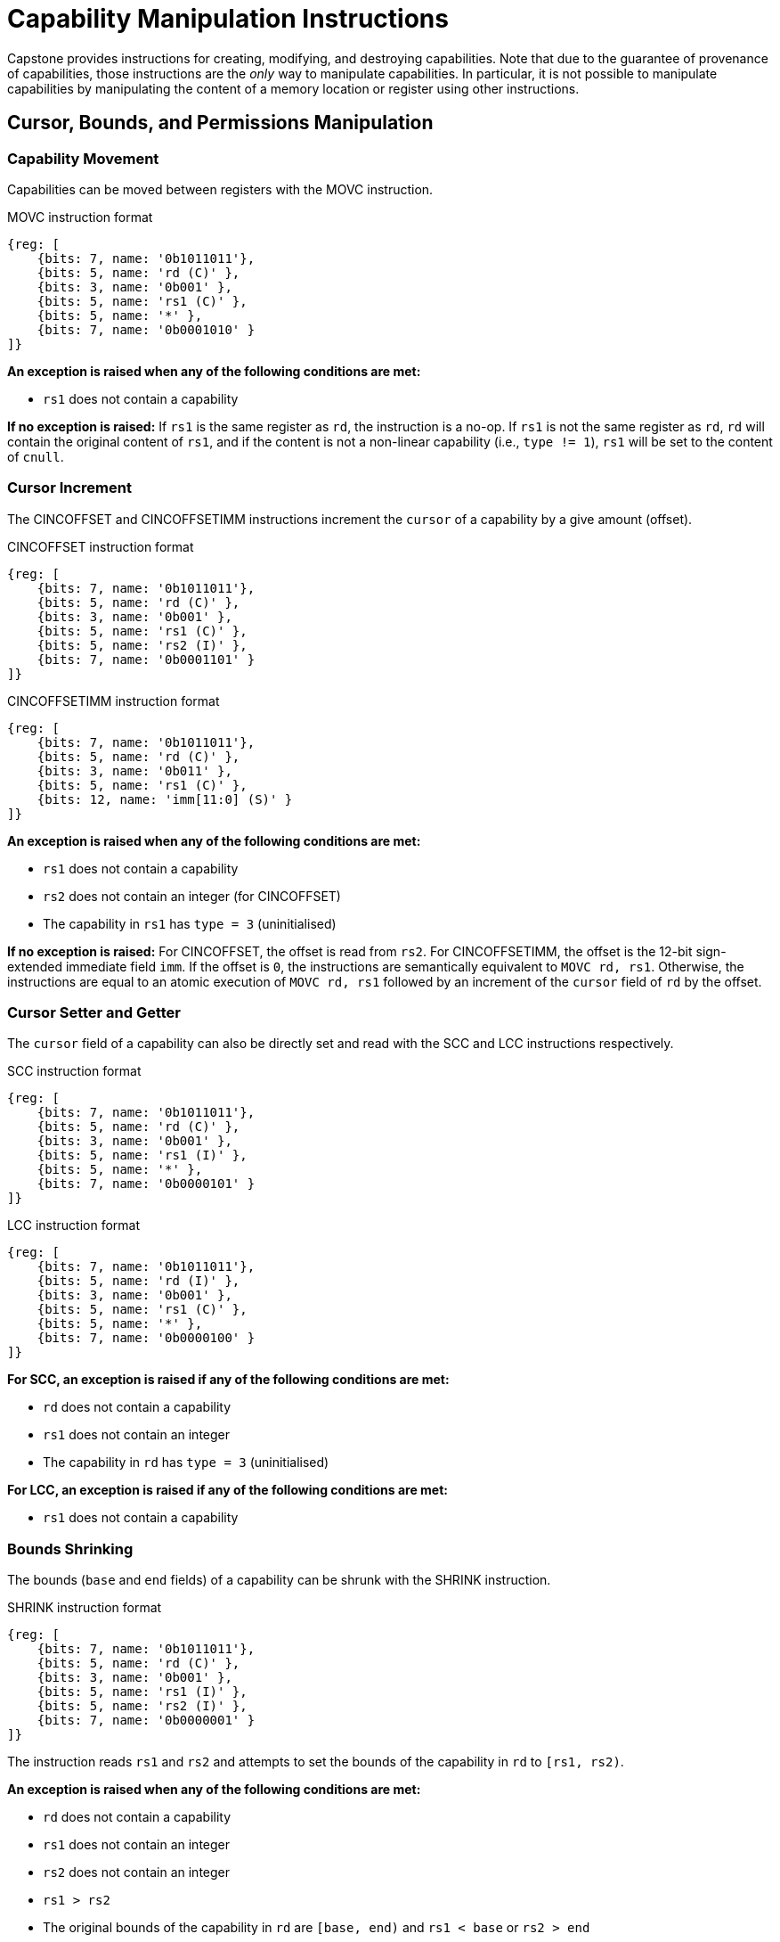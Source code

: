 :reproducible:

= Capability Manipulation Instructions

Capstone provides instructions for creating, modifying, and destroying capabilities.
Note that due to the guarantee of provenance of capabilities, those instructions are
the _only_ way to manipulate capabilities. In particular, it is not possible to manipulate
capabilities by manipulating the content of a memory location or register using
other instructions.

== Cursor, Bounds, and Permissions Manipulation

[#cap-mov]
=== Capability Movement

Capabilities can be moved between registers with the MOVC instruction.

.MOVC instruction format
[wavedrom,,svg]
....
{reg: [
    {bits: 7, name: '0b1011011'},
    {bits: 5, name: 'rd (C)' },
    {bits: 3, name: '0b001' },
    {bits: 5, name: 'rs1 (C)' },
    {bits: 5, name: '*' },
    {bits: 7, name: '0b0001010' }
]}
....

*An exception is raised when any of the following conditions are met:*

* `rs1` does not contain a capability

*If no exception is raised:*
If `rs1` is the same register as `rd`, the instruction is a no-op.
If `rs1` is not the same register as `rd`, `rd` will contain the original content of
`rs1`, and if the content is not a non-linear capability (i.e., `type != 1`),
`rs1` will be set to the content of `cnull`.

[#cursor-inc]
=== Cursor Increment

The CINCOFFSET and CINCOFFSETIMM instructions increment the `cursor` of a
capability by a give amount (offset).

.CINCOFFSET instruction format
[wavedrom,,svg]
....
{reg: [
    {bits: 7, name: '0b1011011'},
    {bits: 5, name: 'rd (C)' },
    {bits: 3, name: '0b001' },
    {bits: 5, name: 'rs1 (C)' },
    {bits: 5, name: 'rs2 (I)' },
    {bits: 7, name: '0b0001101' }
]}
....

.CINCOFFSETIMM instruction format
[wavedrom,,svg]
....
{reg: [
    {bits: 7, name: '0b1011011'},
    {bits: 5, name: 'rd (C)' },
    {bits: 3, name: '0b011' },
    {bits: 5, name: 'rs1 (C)' },
    {bits: 12, name: 'imm[11:0] (S)' }
]}
....

*An exception is raised when any of the following conditions are met:*

* `rs1` does not contain a capability
* `rs2` does not contain an integer (for CINCOFFSET)
* The capability in `rs1` has `type = 3` (uninitialised)

*If no exception is raised:*
For CINCOFFSET, the offset is read from `rs2`.
For CINCOFFSETIMM, the offset is the 12-bit sign-extended immediate field
`imm`. If the offset is `0`, the instructions are semantically equivalent to
`MOVC rd, rs1`. Otherwise, the instructions are equal to an atomic execution
of `MOVC rd, rs1` followed by an increment of the `cursor` field of `rd` by
the offset.

[#cursor-set-get]
=== Cursor Setter and Getter

The `cursor` field of a capability can also be directly set and read with
the SCC and LCC instructions respectively.

.SCC instruction format
[wavedrom,,svg]
....
{reg: [
    {bits: 7, name: '0b1011011'},
    {bits: 5, name: 'rd (C)' },
    {bits: 3, name: '0b001' },
    {bits: 5, name: 'rs1 (I)' },
    {bits: 5, name: '*' },
    {bits: 7, name: '0b0000101' }
]}
....

.LCC instruction format
[wavedrom,,svg]
....
{reg: [
    {bits: 7, name: '0b1011011'},
    {bits: 5, name: 'rd (I)' },
    {bits: 3, name: '0b001' },
    {bits: 5, name: 'rs1 (C)' },
    {bits: 5, name: '*' },
    {bits: 7, name: '0b0000100' }
]}
....

*For SCC, an exception is raised if any of the following conditions are met:*

* `rd` does not contain a capability
* `rs1` does not contain an integer
* The capability in `rd` has `type = 3` (uninitialised)

*For LCC, an exception is raised if any of the following conditions are met:*

* `rs1` does not contain a capability

[#shrink]
=== Bounds Shrinking

The bounds (`base` and `end` fields) of a capability can be shrunk with the SHRINK instruction.

.SHRINK instruction format
[wavedrom,,svg]
....
{reg: [
    {bits: 7, name: '0b1011011'},
    {bits: 5, name: 'rd (C)' },
    {bits: 3, name: '0b001' },
    {bits: 5, name: 'rs1 (I)' },
    {bits: 5, name: 'rs2 (I)' },
    {bits: 7, name: '0b0000001' }
]}
....

The instruction reads `rs1` and `rs2` and attempts to set the bounds of the capability in
`rd` to `[rs1, rs2)`.

*An exception is raised when any of the following conditions are met:*

* `rd` does not contain a capability
* `rs1` does not contain an integer
* `rs2` does not contain an integer
* `rs1 > rs2`
* The original bounds of the capability in `rd` are `[base, end)` and
`rs1 < base` or `rs2 > end`

[#split]
=== Bounds Splitting

The SPLIT instruction can split a capability into two by splitting the bounds.

.SPLIT instruction format
[wavedrom,,svg]
....
{reg: [
    {bits: 7, name: '0b1011011'},
    {bits: 5, name: 'rd (C)' },
    {bits: 3, name: '0b001' },
    {bits: 5, name: 'rs1 (C)' },
    {bits: 5, name: 'rs2 (I)' },
    {bits: 7, name: '0b0000110' }
]}
....

The instruction reads a capability from `rs1` and an integer from `rs2` and attempts to split
the capability into two capabilities, one with bounds `[base, rs2)` and the other with bounds
`[rs2, end)`, assuming the original bounds were `[base, end)`.

*An exception is raised when any of the following conditions are met:*

* `rs1` does not contain a capability
* `rs2` does not contain an integer
* The `type` field of the capability in `rs1` is `3` (uninitialised)
* The original bounds of the capability in `rs1` are `[base, end)` and `rs2 < base` or `rs2 > end`

*If no exception is raised:* The capability in `rs1` has its `end` field set to `rs2`. A new
capability is created with `base = rs2` and the other fields equal to those of the original
capability in `rs1`. The new capability is written to `rd`.

[#tighten]
=== Permission Tightening

The TIGHTEN instruction tightens the permissions (`perms` field) of a capability.

.TIGHTEN instruction format
[wavedrom,,svg]
....
{reg: [
    {bits: 7, name: '0b1011011'},
    {bits: 5, name: 'rd (C)' },
    {bits: 3, name: '0b001' },
    {bits: 5, name: 'rs1 (I)' },
    {bits: 5, name: '*' },
    {bits: 7, name: '0b0000010' }
]}
....

The instruction reads the new permissions from `rs1` and attempts to set the `perms` field
of the capability in `rd` to `rs1`.

*An exception is raised when any of the following conditions are met:*

* `rd` does not contain a capability
* `rs1` does not contain an integer
* The content of `rs1` is outside the range of `perms`
* The `perms` field of the capability in `rd` is `p` and `rs1 <= p` does not hold

== Type Manipulation

Some instructions affect the `type` field of a capability. 
// In general, the `type` field
// cannot be set arbitrarily. Instead, it is changed as the side effect of certain semantically
// significant operations.

[#delin]
=== Delinearisation

The DELIN instruction delinearises a linear capability.

.DELIN instruction format
[wavedrom,,svg]
....
{reg: [
    {bits: 7, name: '0b1011011'},
    {bits: 5, name: 'rd (C)' },
    {bits: 3, name: '0b001' },
    {bits: 5, name: '*' },
    {bits: 5, name: '*' },
    {bits: 7, name: '0b0000011' }
]}
....

*An exception is raised when any of the following conditions are met:*

* `rd` does not contain a capability
* The `type` field of the capability in `rd` is not `0` (linear)

*If no exception is raised:* The `type` field of the capability in `rd`
is set to `1` (non-linear).

[#init]
=== Initialisation

The INIT instruction transforms an uninitialised capability into a linear capability
after its associated memory region has been fully initialised (written with new data).

.INIT instruction format
[wavedrom,,svg]
....
{reg: [
    {bits: 7, name: '0b1011011'},
    {bits: 5, name: 'rd (C)' },
    {bits: 3, name: '0b001' },
    {bits: 5, name: '*' },
    {bits: 5, name: '*' },
    {bits: 7, name: '0b0001001' }
]}
....

*An exception is raised when any of the following conditions are met:*

* `rd` does not contain a capability
* The `type` field of the capability in `rd` is not `3` (uninitialised)
* The `end` field and the `cursor` field of the capability in `rd` are not equal

*If no exception is raised:* The `type` field of the capability in `rd`
is set to `0` (linear).

[#seal]
=== Sealing

The SEAL instruction seals a linear capability.

.SEAL instruction format
[wavedrom,,svg]
....
{reg: [
    {bits: 7, name: '0b1011011'},
    {bits: 5, name: 'rd (C)' },
    {bits: 3, name: '0b001' },
    {bits: 5, name: '*' },
    {bits: 5, name: '*' },
    {bits: 7, name: '0b0000111' }
]}
....

*An exception is raised when any of the following conditions are met:*

* `rd` does not contain a capability
* The `type` field of the capability in `rd` is not `0` (linear)

*If no exception is raised:* The `type` field of the capability in `rd`
is set to `2` (sealed).

[#drop]
== Dropping

TODO: check whether dropping is actually necessary.

The DROP instruction invalidates a capability.

.DROP instruction format
[wavedrom,,svg]
....
{reg: [
    {bits: 7, name: '0b1011011'},
    {bits: 5, name: 'rd (C)' },
    {bits: 3, name: '0b001' },
    {bits: 5, name: '*' },
    {bits: 5, name: '*' },
    {bits: 7, name: '0b0001011' }
]}
....

*An exception is raised when any of the following conditions are met:*

* `rd` does not contain a capability

*If no exception is raised:* The `valid` field of the capability in `rd`
is set to `0` (invalid).

[#revocation]
== Revocation

[#revcap-creation]
=== Revocation Capability Creation

The MREV instruction creates a revocation capability.

.MREV instruction format
[wavedrom,,svg]
....
{reg: [
    {bits: 7, name: '0b1011011'},
    {bits: 5, name: 'rd (C)' },
    {bits: 3, name: '0b001' },
    {bits: 5, name: 'rs1 (C)' },
    {bits: 5, name: '*' },
    {bits: 7, name: '0b0001000' }
]}
....

*An exception is raised when any of the following conditions are met:*

* `rs1` does not contain a capability
* The `type` field of the capability in `rs1` is not `0` (linear)
* The `valid` field of the capability in `rs1` is `0` (invalid)

*If no exception is raised:* A new capability is created in `rd` with the same
`base`, `end`, `perms`, `cursor`, and `offset` fields as the capability in `rs1`.
The `type` field of the new capability is set to `2` (revocation).

[#rev-operation]
=== Revocation Operation

The REVOKE instruction revokes a capability.

.REVOKE instruction format
[wavedrom,,svg]
....
{reg: [
    {bits: 7, name: '0b1011011'},
    {bits: 5, name: 'rd (C)' },
    {bits: 3, name: '0b001' },
    {bits: 5, name: '*' },
    {bits: 5, name: '*' },
    {bits: 7, name: '0b0000000' }
]}
....

*An exception is raised when any of the following conditions are met:*

* `rd` does not contain a capability
* The `type` field of the capability in `rd` is not `2` (revocation)
* The `valid` field of the capability in `rd` is `0` (invalid)

*If no exception is raised:*
For all capabilities `c` in the system (in either a register or
memory location), its `valid` field is set to `0` (invalid)
if any of the following conditions are met:

* The type field of `c` is not `2` (revocation), the `valid` field of `c` is `1` (valid),
and `c` aliases with `rd`
* The type field of `c` is `2` (revocation), the `valid` field of `c` is `1` (valid), and `rd <t c`

If any `c` that is not a non-linear capability (i.e., `c.type != 1`) is invalidated,
then the `type` field of `rd` is set to `3` (uninitialised), and its `cursor` field is set
to `base`.
Otherwise, the `type` field of `rd` is set to `0` (linear).

// REVOKE is a bit difficult to describe.
// We preferably should use a more straightforward
// way to describe REVOKE than the one in the paper.